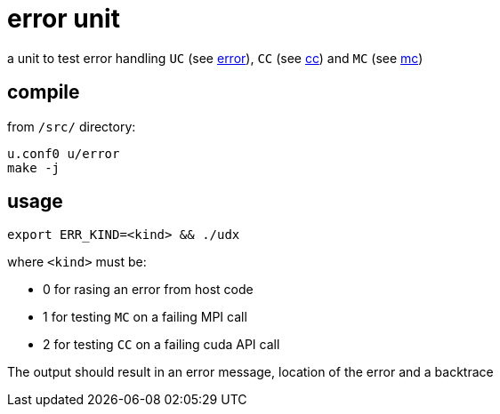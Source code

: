 = error unit

a unit to test error handling `UC` (see
link:/doc/DEV/modules/utils/error.adoc[error]), `CC` (see
link:/doc/DEV/modules/utils/cc.adoc[cc]) and `MC` (see link:/doc/DEV/modules/utils/mc.adoc[mc])

== compile

from `/src/` directory:

[source,sh]
----
u.conf0 u/error
make -j
----

== usage

[source,sh]
----
export ERR_KIND=<kind> && ./udx
----

where `<kind>` must be:

* 0 for rasing an error from host code
* 1 for testing `MC` on a failing MPI call
* 2 for testing `CC` on a failing cuda API call

The output should result in an error message, location of the error
and a backtrace
